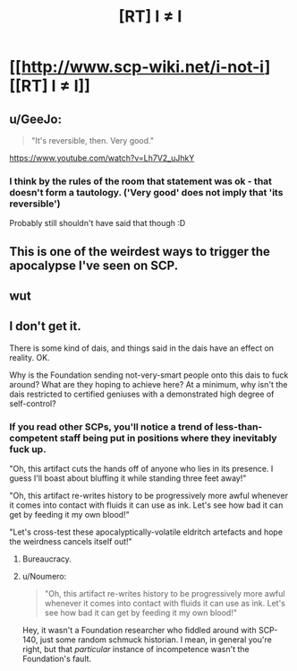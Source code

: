 #+TITLE: [RT] I ≠ I

* [[http://www.scp-wiki.net/i-not-i][[RT] I ≠ I]]
:PROPERTIES:
:Author: unrelevant_user_name
:Score: 51
:DateUnix: 1510282219.0
:DateShort: 2017-Nov-10
:END:

** u/GeeJo:
#+begin_quote
  "It's reversible, then. Very good."
#+end_quote

[[https://www.youtube.com/watch?v=Lh7V2_uJhkY]]
:PROPERTIES:
:Author: GeeJo
:Score: 10
:DateUnix: 1510340555.0
:DateShort: 2017-Nov-10
:END:

*** I think by the rules of the room that statement was ok - that doesn't form a tautology. ('Very good' does not imply that 'its reversible')

Probably still shouldn't have said that though :D
:PROPERTIES:
:Author: sephg
:Score: 3
:DateUnix: 1510443480.0
:DateShort: 2017-Nov-12
:END:


** This is one of the weirdest ways to trigger the apocalypse I've seen on SCP.
:PROPERTIES:
:Author: CouteauBleu
:Score: 13
:DateUnix: 1510328802.0
:DateShort: 2017-Nov-10
:END:


** wut
:PROPERTIES:
:Author: Pluvialis
:Score: 9
:DateUnix: 1510321502.0
:DateShort: 2017-Nov-10
:END:


** I don't get it.

There is some kind of dais, and things said in the dais have an effect on reality. OK.

Why is the Foundation sending not-very-smart people onto this dais to fuck around? What are they hoping to achieve here? At a minimum, why isn't the dais restricted to certified geniuses with a demonstrated high degree of self-control?
:PROPERTIES:
:Author: a_random_user27
:Score: 3
:DateUnix: 1510358257.0
:DateShort: 2017-Nov-11
:END:

*** If you read other SCPs, you'll notice a trend of less-than-competent staff being put in positions where they inevitably fuck up.

"Oh, this artifact cuts the hands off of anyone who lies in its presence. I guess I'll boast about bluffing it while standing three feet away!"

"Oh, this artifact re-writes history to be progressively more awful whenever it comes into contact with fluids it can use as ink. Let's see how bad it can get by feeding it my own blood!"

"Let's cross-test these apocalyptically-volatile eldritch artefacts and hope the weirdness cancels itself out!"
:PROPERTIES:
:Author: GeeJo
:Score: 8
:DateUnix: 1510364295.0
:DateShort: 2017-Nov-11
:END:

**** Bureaucracy.
:PROPERTIES:
:Author: Pluvialis
:Score: 4
:DateUnix: 1510401822.0
:DateShort: 2017-Nov-11
:END:


**** u/Noumero:
#+begin_quote
  "Oh, this artifact re-writes history to be progressively more awful whenever it comes into contact with fluids it can use as ink. Let's see how bad it can get by feeding it my own blood!"
#+end_quote

Hey, it wasn't a Foundation researcher who fiddled around with SCP-140, just some random schmuck historian. I mean, in general you're right, but that /particular/ instance of incompetence wasn't the Foundation's fault.
:PROPERTIES:
:Author: Noumero
:Score: 2
:DateUnix: 1510502643.0
:DateShort: 2017-Nov-12
:END:
